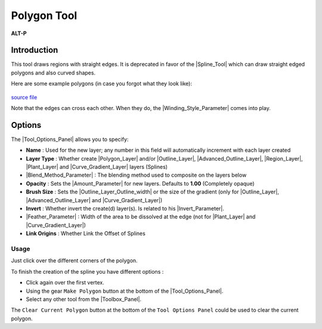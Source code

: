 .. _tool_polygon:

########################
     Polygon Tool
########################

|Tool_polygon_icon.png|\  **ALT-P**\ 

.. _tool_polygon  Introduction:

Introduction
------------

This tool draws regions with straight edges. It is deprecated in favor
of the |Spline_Tool| which can draw straight edged
polygons and also curved shapes.

Here are some example polygons (in case you forgot what they look like):

.. figure:: polygon_dat/Polygons.png
   :alt: Polygons.png

   
|Sif_icon.png|\ `source file <Media:Polygons.sifz>`__

Note that the edges can cross each other. When they do, the |Winding_Style_Parameter| comes into play.

.. _tool_polygon  Options:

Options
-------

|Polygon_Tool_Options.png| 

The |Tool_Options_Panel| allows you to specify:

-  **Name** : Used for the new layer; any number in this field will
   automatically increment with each layer created
-  **Layer Type** : Whether create |Polygon_Layer|
   and/or |Outline_Layer|, |Advanced_Outline_Layer|, |Region_Layer|,
   |Plant_Layer| and |Curve_Gradient_Layer|
   layers (Splines)
-  |Blend_Method_Parameter| : The blending method
   used to composite on the layers below
-  **Opacity** : Sets the |Amount_Parameter| for
   new layers. Defaults to **1.00** (Completely opaque)
-  **Brush Size** : Sets the |Outline_Layer_Outline_width| or the size of the gradient
   (only for |Outline_Layer|, |Advanced_Outline_Layer| and |Curve_Gradient_Layer|)
-  **Invert** : Whether invert the create(d) layer(s). Is related to his
   |Invert_Parameter|.
-  |Feather_Parameter| : Width of the area to be
   dissolved at the edge (not for |Plant_Layer| and |Curve_Gradient_Layer|)
-  **Link Origins** : Whether Link the Offset of Splines
 
Usage 
+++++++++++
Just click over the different corners of the polygon.

To finish the creation of the spline you have different options :

-  Click again over the first vertex.
-  Using the gear ``Make Polygon`` button at the bottom of the |Tool_Options_Panel|.
-  Select any other tool from the |Toolbox_Panel|.

The ``Clear Current Polygon`` button at the bottom of the
``Tool Options Panel`` could be used to clear the current polygon.



.. |Tool_polygon_icon.png| image:: polygon_dat/Tool_polygon_icon.png
   :width: 64px
.. |Sif_icon.png| image:: polygon_dat/Sif_icon.png
   :width: 24px
.. |Polygon_Tool_Options.png| image:: polygon_dat/Polygon_Tool_Options.png

